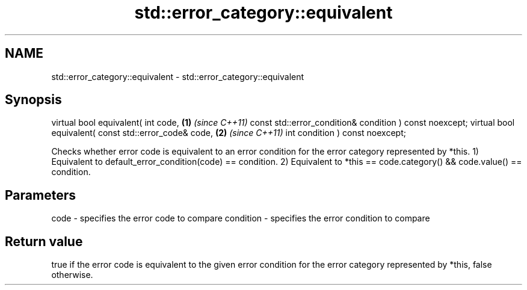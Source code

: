 .TH std::error_category::equivalent 3 "2020.03.24" "http://cppreference.com" "C++ Standard Libary"
.SH NAME
std::error_category::equivalent \- std::error_category::equivalent

.SH Synopsis

virtual bool equivalent( int code,                      \fB(1)\fP \fI(since C++11)\fP
const std::error_condition& condition ) const noexcept;
virtual bool equivalent( const std::error_code& code,   \fB(2)\fP \fI(since C++11)\fP
int condition ) const noexcept;

Checks whether error code is equivalent to an error condition for the error category represented by *this.
1) Equivalent to default_error_condition(code) == condition.
2) Equivalent to *this == code.category() && code.value() == condition.

.SH Parameters


code      - specifies the error code to compare
condition - specifies the error condition to compare


.SH Return value

true if the error code is equivalent to the given error condition for the error category represented by *this, false otherwise.



